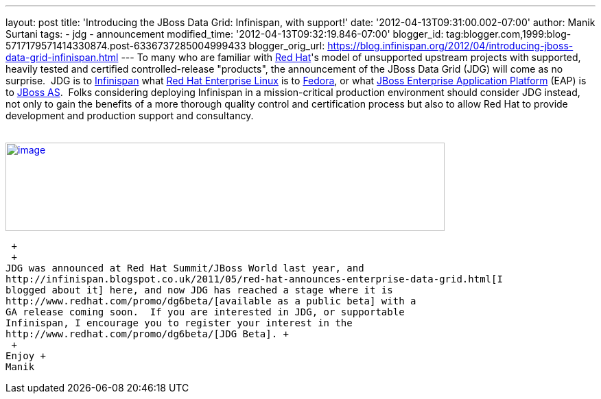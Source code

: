 ---
layout: post
title: 'Introducing the JBoss Data Grid: Infinispan, with support!'
date: '2012-04-13T09:31:00.002-07:00'
author: Manik Surtani
tags:
- jdg
- announcement
modified_time: '2012-04-13T09:32:19.846-07:00'
blogger_id: tag:blogger.com,1999:blog-5717179571414330874.post-6336737285004999433
blogger_orig_url: https://blog.infinispan.org/2012/04/introducing-jboss-data-grid-infinispan.html
---
To many who are familiar with http://www.redhat.com/[Red Hat]'s model of
unsupported upstream projects with supported, heavily tested and
certified controlled-release "products", the announcement of the JBoss
Data Grid (JDG) will come as no surprise.  JDG is to
http://www.infinispan.org/[Infinispan] what
http://www.redhat.com/products/enterprise-linux/[Red Hat Enterprise
Linux] is to http://fedoraproject.org/[Fedora], or what
http://www.redhat.com/products/jbossenterprisemiddleware/application-platform/[JBoss
Enterprise Application Platform] (EAP) is to
http://www.jboss.org/jbossas[JBoss AS].  Folks considering deploying
Infinispan in a mission-critical production environment should consider
JDG instead, not only to gain the benefits of a more thorough quality
control and certification process but also to allow Red Hat to provide
development and production support and consultancy. +
 +

http://blog.softwhere.org/wp-content/uploads/2012/04/Screen-Shot-2012-04-13-at-10.11.51-AM.png[image:http://blog.softwhere.org/wp-content/uploads/2012/04/Screen-Shot-2012-04-13-at-10.11.51-AM.png[image,width=640,height=129]]

 +
 +
JDG was announced at Red Hat Summit/JBoss World last year, and
http://infinispan.blogspot.co.uk/2011/05/red-hat-announces-enterprise-data-grid.html[I
blogged about it] here, and now JDG has reached a stage where it is
http://www.redhat.com/promo/dg6beta/[available as a public beta] with a
GA release coming soon.  If you are interested in JDG, or supportable
Infinispan, I encourage you to register your interest in the
http://www.redhat.com/promo/dg6beta/[JDG Beta]. +
 +
Enjoy +
Manik
